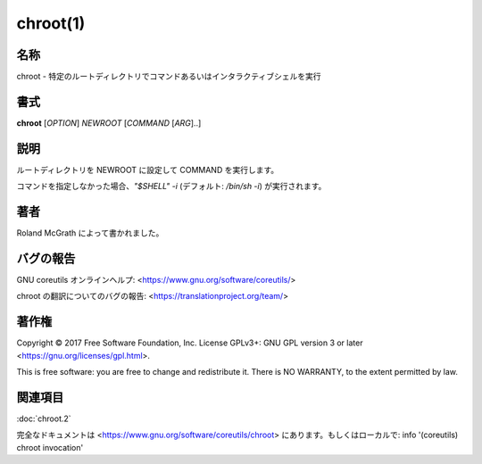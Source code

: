 chroot(1)
==================

名称
--------

chroot - 特定のルートディレクトリでコマンドあるいはインタラクティブシェルを実行

書式
--------

**chroot** [*OPTION*] *NEWROOT* [*COMMAND* [*ARG*]..]

説明
-----------

ルートディレクトリを NEWROOT に設定して COMMAND を実行します。

.. option:: --groups=G_LIST

   g1,g2,..,gN と追加グループを指定します。

.. option:: --userspec=USER:GROUP

   使用するユーザーとグループ (ID または名前) を指定します。

.. option:: --skip-chdir

   作業ディレクトリを '/' に変更しません。

.. option:: --help

   このヘルプを表示して終了します。

.. option:: --version

   バージョン情報を出力して終了します。

コマンドを指定しなかった場合、`"$SHELL" -i` (デフォルト: `/bin/sh -i`) が実行されます。

著者
-------

Roland McGrath によって書かれました。

バグの報告
------------

GNU coreutils オンラインヘルプ: <https://www.gnu.org/software/coreutils/>

chroot の翻訳についてのバグの報告: <https://translationproject.org/team/>

著作権
-------

Copyright © 2017 Free Software Foundation, Inc. License GPLv3+: GNU GPL version 3 or later <https://gnu.org/licenses/gpl.html>.

This is free software: you are free to change and redistribute it. There is NO WARRANTY, to the extent permitted by law.

関連項目
--------

:doc:`chroot.2`

完全なドキュメントは <https://www.gnu.org/software/coreutils/chroot> にあります。もしくはローカルで: info '(coreutils) chroot invocation'
